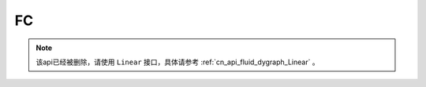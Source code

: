 .. _cn_api_fluid_dygraph_FC:

FC
-------------------------------

.. py:class:: paddle.fluid.dygraph.FC(name_scope, size, num_flatten_dims=1, param_attr=None, bias_attr=None, act=None, is_test=False, dtype='float32')


.. note::
    该api已经被删除，请使用 ``Linear`` 接口，具体请参考 :ref:`cn_api_fluid_dygraph_Linear` 。
